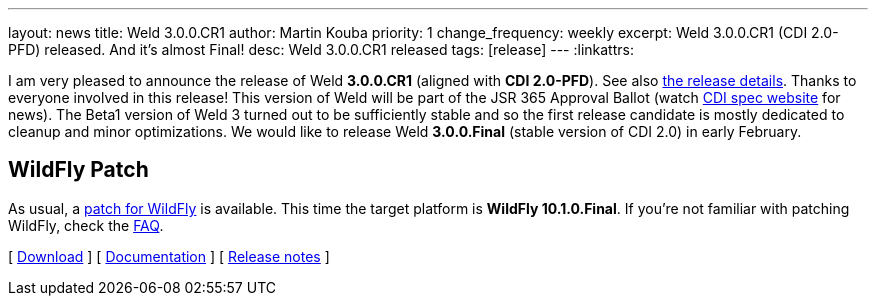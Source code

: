 ---
layout: news
title: Weld 3.0.0.CR1
author: Martin Kouba
priority: 1
change_frequency: weekly
excerpt: Weld 3.0.0.CR1 (CDI 2.0-PFD) released. And it's almost Final!
desc: Weld 3.0.0.CR1 released
tags: [release]
---
:linkattrs:

I am very pleased to announce the release of Weld *3.0.0.CR1* (aligned with *CDI 2.0-PFD*).
See also https://issues.jboss.org/secure/ReleaseNote.jspa?projectId=12310891&version=12331714[the release details, window="_blank"].
Thanks to everyone involved in this release!
This version of Weld will be part of the JSR 365 Approval Ballot (watch http://cdi-spec.org/[CDI spec website, window="_blank"] for news).
The Beta1 version of Weld 3 turned out to be sufficiently stable and so the first release candidate is mostly dedicated to cleanup and minor optimizations.
We would like to release Weld *3.0.0.Final* (stable version of CDI 2.0) in early February.

== WildFly Patch

As usual, a link:http://download.jboss.org/weld/3.0.0.CR1/wildfly-10.1.0.Final-weld-3.0.0.CR1-patch.zip[patch for WildFly, window="_blank"] is available. 
This time the target platform is *WildFly 10.1.0.Final*.  
If you’re not familiar with patching WildFly, check the link:/documentation/#12[FAQ].

&#91; link:/download/[Download] &#93;
&#91; link:http://docs.jboss.org/weld/reference/3.0.0.CR1/en-US/html/[Documentation, window="_blank"] &#93;
&#91; link:https://issues.jboss.org/secure/ReleaseNote.jspa?projectId=12310891&version=12331714[Release notes, window="_blank"] &#93;